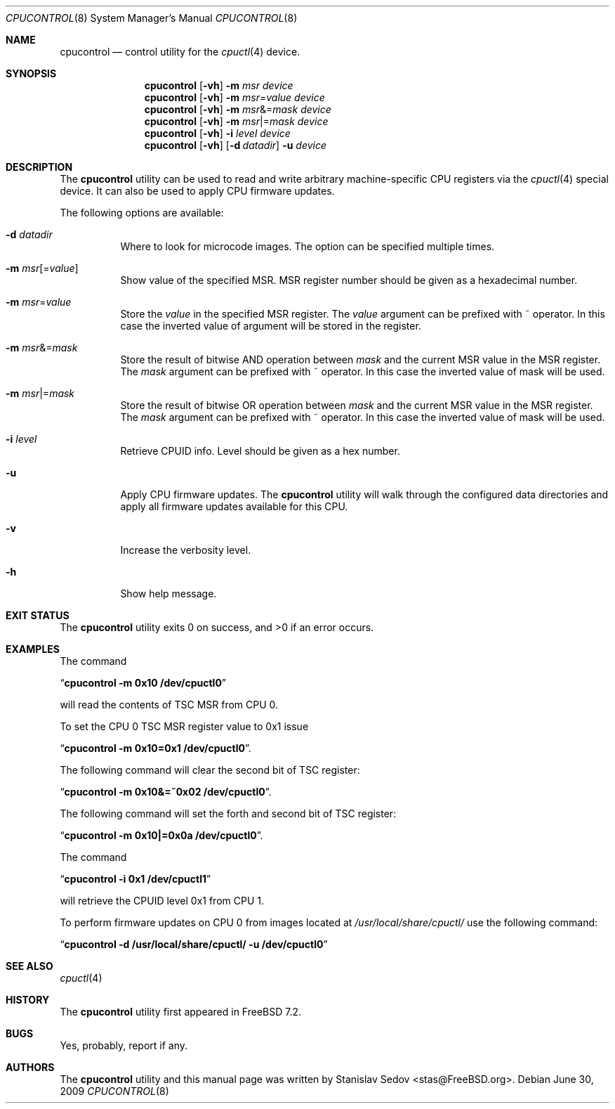 .\" Copyright (c) 2006, 2008 Stanislav Sedov <stas@FreeBSD.org>.
.\" All rights reserved.
.\"
.\" Redistribution and use in source and binary forms, with or without
.\" modification, are permitted provided that the following conditions
.\" are met:
.\" 1. Redistributions of source code must retain the above copyright
.\"    notice, this list of conditions and the following disclaimer.
.\" 2. Redistributions in binary form must reproduce the above copyright
.\"    notice, this list of conditions and the following disclaimer in the
.\"    documentation and/or other materials provided with the distribution.
.\"
.\" THIS SOFTWARE IS PROVIDED BY THE AUTHOR AND CONTRIBUTORS ``AS IS'' AND
.\" ANY EXPRESS OR IMPLIED WARRANTIES, INCLUDING, BUT NOT LIMITED TO, THE
.\" IMPLIED WARRANTIES OF MERCHANTABILITY AND FITNESS FOR A PARTICULAR PURPOSE
.\" ARE DISCLAIMED.  IN NO EVENT SHALL THE AUTHOR OR CONTRIBUTORS BE LIABLE
.\" FOR ANY DIRECT, INDIRECT, INCIDENTAL, SPECIAL, EXEMPLARY, OR CONSEQUENTIAL
.\" DAMAGES (INCLUDING, BUT NOT LIMITED TO, PROCUREMENT OF SUBSTITUTE GOODS
.\" OR SERVICES; LOSS OF USE, DATA, OR PROFITS; OR BUSINESS INTERRUPTION)
.\" HOWEVER CAUSED AND ON ANY THEORY OF LIABILITY, WHETHER IN CONTRACT, STRICT
.\" LIABILITY, OR TORT (INCLUDING NEGLIGENCE OR OTHERWISE) ARISING IN ANY WAY
.\" OUT OF THE USE OF THIS SOFTWARE, EVEN IF ADVISED OF THE POSSIBILITY OF
.\" SUCH DAMAGE.
.\"
.\" $FreeBSD: src/usr.sbin/cpucontrol/cpucontrol.8,v 1.4.2.3.2.1 2010/02/10 00:26:20 kensmith Exp $
.\"
.Dd June 30, 2009
.Dt CPUCONTROL 8
.Os
.Sh NAME
.Nm cpucontrol
.Nd control utility for the
.Xr cpuctl 4
device.
.Sh SYNOPSIS
.Nm
.Op Fl vh
.Fl m Ar msr
.Bk
.Ar device
.Ek
.Nm
.Op Fl vh
.Fl m Ar msr Ns = Ns Ar value
.Bk
.Ar device
.Ek
.Nm
.Op Fl vh
.Fl m Ar msr Ns &= Ns Ar mask
.Bk
.Ar device
.Ek
.Nm
.Op Fl vh
.Fl m Ar msr Ns |= Ns Ar mask
.Bk
.Ar device
.Ek
.Nm
.Op Fl vh
.Fl i Ar level
.Bk
.Ar device
.Ek
.Nm
.Op Fl vh
.Op Fl d Ar datadir
.Fl u
.Bk
.Ar device
.Ek
.Sh DESCRIPTION
The
.Nm
utility can be used to read and write arbitrary machine-specific
CPU registers via the
.Xr cpuctl 4
special device.
It can also be used to apply CPU firmware updates.
.Pp
The following options are available:
.Bl -tag -width indent
.It Fl d Ar datadir
Where to look for microcode images.
The option can be specified multiple times.
.It Fl m Ar msr Ns Op = Ns Ar value
Show value of the specified MSR.
MSR register number should be given as a hexadecimal number.
.It Fl m Ar msr Ns = Ns Ar value
Store the
.Ar value
in the specified MSR register.
The
.Ar value
argument can be prefixed with ~ operator.
In this case the inverted value of argument will be stored in the register.
.It Fl m Ar msr Ns &= Ns Ar mask
Store the result of bitwise AND operation between
.Ar mask
and the current MSR value in the MSR register.
The
.Ar mask
argument can be prefixed with ~ operator.
In this case the inverted value of mask will be used.
.It Fl m Ar msr Ns |= Ns Ar mask
Store the result of bitwise OR operation between
.Ar mask
and the current MSR value in the MSR register.
The
.Ar mask
argument can be prefixed with ~ operator.
In this case the inverted value of mask will be used.
.It Fl i Ar level
Retrieve CPUID info.
Level should be given as a hex number.
.It Fl u
Apply CPU firmware updates.
The
.Nm
utility will walk through the configured data directories
and apply all firmware updates available for this CPU.
.It Fl v
Increase the verbosity level.
.It Fl h
Show help message.
.El
.Sh EXIT STATUS
.Ex -std
.Sh EXAMPLES
The command
.Pp
.Dq Li "cpucontrol -m 0x10 /dev/cpuctl0"
.Pp
will read the contents of TSC MSR from CPU 0.
.Pp
To set the CPU 0 TSC MSR register value to 0x1 issue
.Pp
.Dq Li "cpucontrol -m 0x10=0x1 /dev/cpuctl0" .
.Pp
The following command will clear the second bit of TSC register:
.Pp
.Dq Li "cpucontrol -m 0x10&=~0x02 /dev/cpuctl0" .
.Pp
The following command will set the forth and second bit of TSC register:
.Pp
.Dq Li "cpucontrol -m 0x10|=0x0a /dev/cpuctl0" .
.Pp
The command
.Pp
.Dq Li "cpucontrol -i 0x1 /dev/cpuctl1"
.Pp
will retrieve the CPUID level 0x1 from CPU 1.
.Pp
To perform firmware updates on CPU 0 from images located at
.Pa /usr/local/share/cpuctl/
use the following command:
.Pp
.Dq Li "cpucontrol -d /usr/local/share/cpuctl/ -u /dev/cpuctl0"
.Sh SEE ALSO
.Xr cpuctl 4
.Sh HISTORY
The
.Nm
utility first appeared in
.Fx 7.2 .
.Sh BUGS
Yes, probably, report if any.
.Sh AUTHORS
The
.Nm
utility and this manual page was written by
.An Stanislav Sedov Aq stas@FreeBSD.org .
